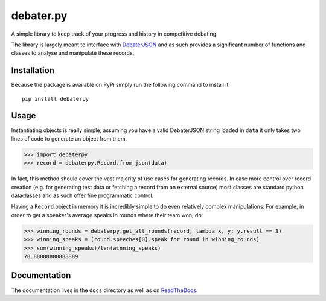 debater.py
==========

A simple library to keep track of your progress and history in competitive debating.

The library is largely meant to interface with `DebaterJSON <https://github.com/daankoning/DebaterJSON>`_ and as such
provides a significant number of functions and classes to analyse and manipulate these records.

Installation
************
Because the package is available on PyPi simply run the following command to install it: ::

    pip install debaterpy

Usage
*****
Instantiating objects is really simple, assuming you have a valid DebaterJSON string loaded in ``data`` it only takes two
lines of code to generate an object from them.

>>> import debaterpy
>>> record = debaterpy.Record.from_json(data)

In fact, this method should cover the vast majority of use cases for generating records. In case more control over
record creation (e.g. for generating test data or fetching a record from an external source) most classes are standard
python dataclasses and as such offer fine programmatic control.

Having a ``Record`` object in memory it is incredibly simple to do even relatively complex manipulations. For example,
in order to get a speaker's average speaks in rounds where their team won, do:

>>> winning_rounds = debaterpy.get_all_rounds(record, lambda x, y: y.result == 3)
>>> winning_speaks = [round.speeches[0].speak for round in winning_rounds]
>>> sum(winning_speaks)/len(winning_speaks)
78.88888888888889

Documentation
*************
The documentation lives in the ``docs`` directory as well as on `ReadTheDocs <https://debaterpy.readthedocs.io/en/latest/>`_.